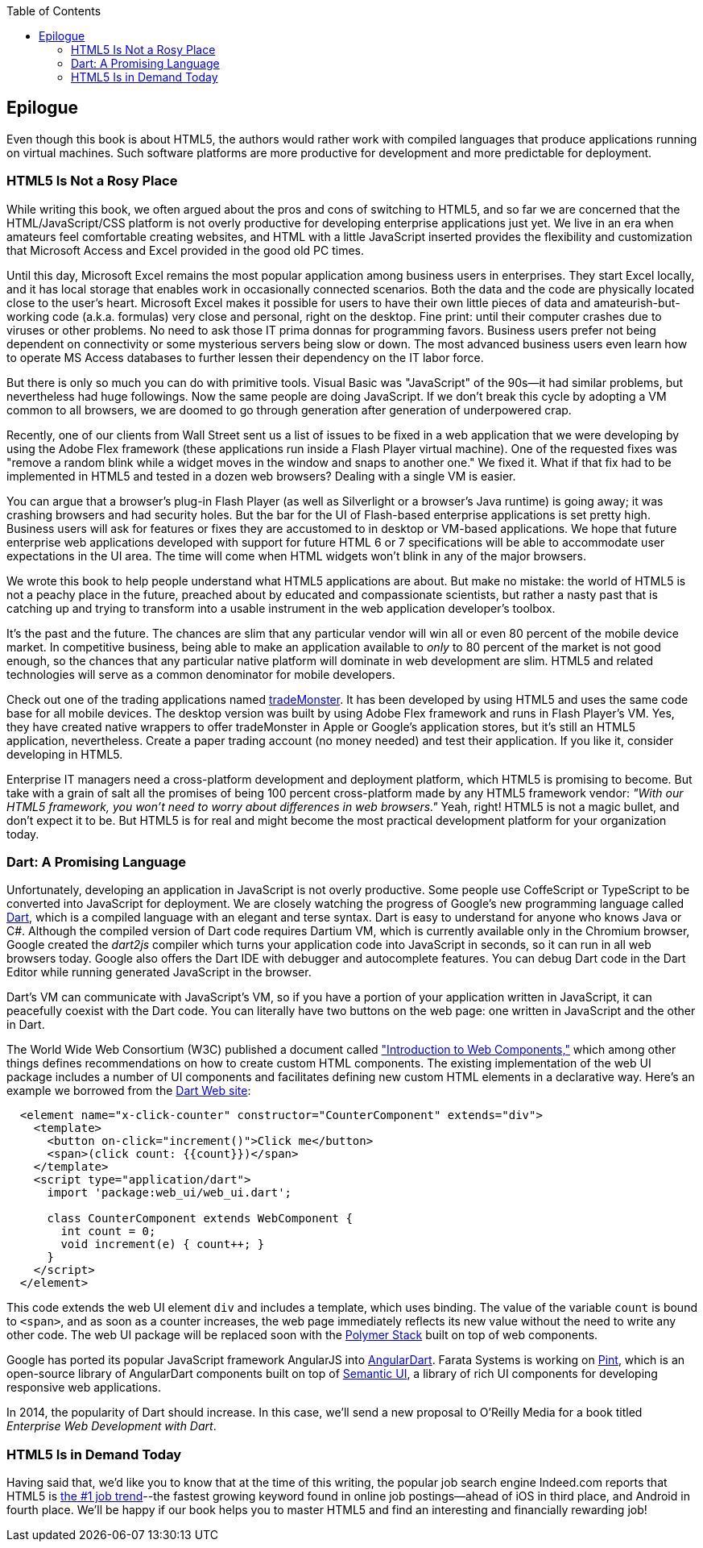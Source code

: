 :toc:
:toclevels: 4

[[epilog]]
== Epilogue

Even though this book is about HTML5, the authors would rather work with compiled languages that produce applications running on virtual machines. Such software platforms are more productive for development and more predictable for deployment.

=== HTML5 Is Not a Rosy Place

While writing this book, we often argued about the pros and cons of switching to HTML5, and so far we are concerned that the HTML/JavaScript/CSS platform is not overly productive for developing enterprise applications just yet. We live in an era when amateurs feel comfortable creating websites, and HTML with a little JavaScript inserted provides the flexibility and customization that Microsoft Access and Excel provided in the good old PC times.(((HTML5, drawbacks of)))(((web design, for enterprise applications))) 

Until this day, Microsoft Excel remains the most popular application among business users in enterprises. They start Excel locally, and it has local storage that enables work in occasionally connected scenarios. Both the data and the code are physically located close to the user's heart. Microsoft Excel makes it possible for users to have their own little pieces of data and amateurish-but-working code (a.k.a. formulas) very close and personal, right on the desktop. Fine print: until their computer crashes due to viruses or other problems. No need to ask those IT prima donnas for programming favors. Business users prefer not being dependent on connectivity or some mysterious servers being slow or down. The most advanced business users even learn how to operate MS Access databases to further lessen their dependency on the IT labor force.(((Microsoft Excel)))(((Excel)))  

But there is only so much you can do with primitive tools. Visual Basic was "JavaScript" of the 90s--it had similar problems, but nevertheless had huge followings. Now the same people are doing JavaScript. If we don't break this cycle by adopting a VM common to all browsers, we are doomed to go through  generation after generation of underpowered crap. 

Recently, one of our clients from Wall Street sent us a list of issues to be fixed in a web application that we were developing by using the Adobe Flex framework (these applications run inside a Flash Player virtual machine). One of the requested fixes was "remove a random blink while a widget moves in the window and snaps to another one." We fixed it. What if that fix had to be implemented in HTML5 and tested in a dozen web browsers? Dealing with a single VM is easier.(((Adobe Flex framework)))

You can argue that a browser's plug-in Flash Player (as well as Silverlight or a browser's Java runtime) is going away; it was crashing browsers and had security holes. But the bar for the UI of Flash-based enterprise applications is set pretty high. Business users will ask for features or fixes they are accustomed to in desktop or VM-based applications. We hope that future enterprise web applications developed with support for future HTML 6 or 7 specifications  will be able to accommodate user expectations in the UI area. The time will come when HTML widgets won't blink in any of the major browsers.(((Flash Player plug-in)))

We wrote this book to help people understand what HTML5 applications are about. But make no mistake: the world of HTML5 is not a peachy place in the future, preached about by educated and compassionate scientists, but rather a nasty past that is catching up and trying to transform into a usable instrument in the web application developer's toolbox.

It's the past and the future. The chances are slim that any particular vendor will win all or even 80 percent of the mobile device market. In competitive business, being able to make an application available to _only_ to 80 percent of the market is not good enough, so the chances that any particular native platform will dominate in web development are slim. HTML5 and related technologies will serve as a common denominator for mobile developers.

Check out one of the trading applications named https://www.trademonster.com/trading/mobile-trading.jsp[tradeMonster]. It has been developed by using HTML5 and uses the same code base for all mobile devices. The desktop version was built by using Adobe Flex framework and runs in Flash Player's VM. Yes, they have created native wrappers to offer tradeMonster  in Apple or Google's application stores, but it's still an HTML5 application, nevertheless. Create a paper trading account (no money needed) and test their application. If you like it, consider developing in HTML5.  

Enterprise IT managers need a cross-platform development and deployment platform, which HTML5 is promising to become. But take with a grain of salt all the promises of being 100 percent cross-platform made by any HTML5 framework vendor: _"With our HTML5 framework, you won't need to worry about differences in web browsers."_ Yeah, right! HTML5 is not a magic bullet, and don't expect it to be. But HTML5 is for real and might become the most practical development platform for your organization today.((("cross-platform development", seealso="responsive web design")))(((HTML5, cross-platform capabilities of)))

=== Dart: A Promising Language 

Unfortunately, developing an application in JavaScript is not overly productive. Some people use CoffeScript or TypeScript to be converted into JavaScript for deployment. We are closely watching the progress of Google's new programming language called http://www.dartlang.org[Dart], which is a compiled language with an elegant and terse syntax. Dart is easy to understand for anyone who knows Java or C#. Although the compiled version of Dart code requires Dartium VM, which is currently available only in the Chromium browser, Google created the _dart2js_ compiler which turns your application code into JavaScript in seconds, so it can run in all web browsers today. Google also offers the Dart IDE with debugger and autocomplete features. You can debug Dart code in the Dart Editor while running generated JavaScript in the browser.(((Dart programming language))) 

Dart's VM can communicate with JavaScript's VM, so if you have a portion of your application written in JavaScript, it can peacefully coexist with the Dart code. You can literally have two buttons on the web page: one written in JavaScript and the other in Dart. 

The World Wide Web Consortium (W3C) published a document called https://dvcs.w3.org/hg/webcomponents/raw-file/tip/explainer/index.html["Introduction to Web Components,"] which among other things defines recommendations on how to create custom HTML components. The existing implementation of the web UI package includes a number of UI components and facilitates defining new custom HTML elements in a declarative way. Here's an example we borrowed from the http://www.dartlang.org/articles/web-ui/[Dart Web site]:

[source, html]
----
  <element name="x-click-counter" constructor="CounterComponent" extends="div">
    <template>
      <button on-click="increment()">Click me</button>
      <span>(click count: {{count}})</span>
    </template>
    <script type="application/dart">
      import 'package:web_ui/web_ui.dart';

      class CounterComponent extends WebComponent {
        int count = 0;
        void increment(e) { count++; }
      }
    </script>
  </element>
---- 

This code extends the web UI element `div` and includes a template, which uses binding. The value of the variable `count` is bound to `<span>`, and as soon as a counter increases, the web page immediately reflects its new value without the need to write any other code. The web UI package will be replaced soon with the http://www.polymer-project.org/[Polymer Stack] built on top of web components. 

Google has ported its popular JavaScript framework AngularJS into https://github.com/angular/angular.dart[AngularDart]. Farata Systems is working on https://github.com/Farata/dart-pint[Pint], which is an open-source library of AngularDart components built on top of http://semantic-ui.com/[Semantic UI], a library of rich UI components for developing responsive web applications.

In 2014, the popularity of Dart should increase. In this case, we'll send a new proposal to O'Reilly Media for a book titled _Enterprise Web Development with Dart_. 


=== HTML5 Is in Demand Today

Having said that, we'd like you to know that at the time of this writing, the popular job search engine Indeed.com reports that HTML5 is http://www.indeed.com/jobtrends[the #1 job trend]--the fastest growing keyword found in online job postings--ahead of iOS in third place, and Android in fourth place. We'll be happy if our book helps you to master HTML5 and find an interesting and financially rewarding job!(((HTML5, demand for programmers using))) 